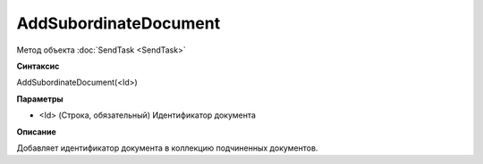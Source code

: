 ﻿AddSubordinateDocument
======================

Метод объекта :doc:`SendTask <SendTask>`

**Синтаксис**


AddSubordinateDocument(<Id>)

**Параметры**


-  <Id> (Строка, обязательный) Идентификатор документа

**Описание**


Добавляет идентификатор документа в коллекцию подчиненных документов.
